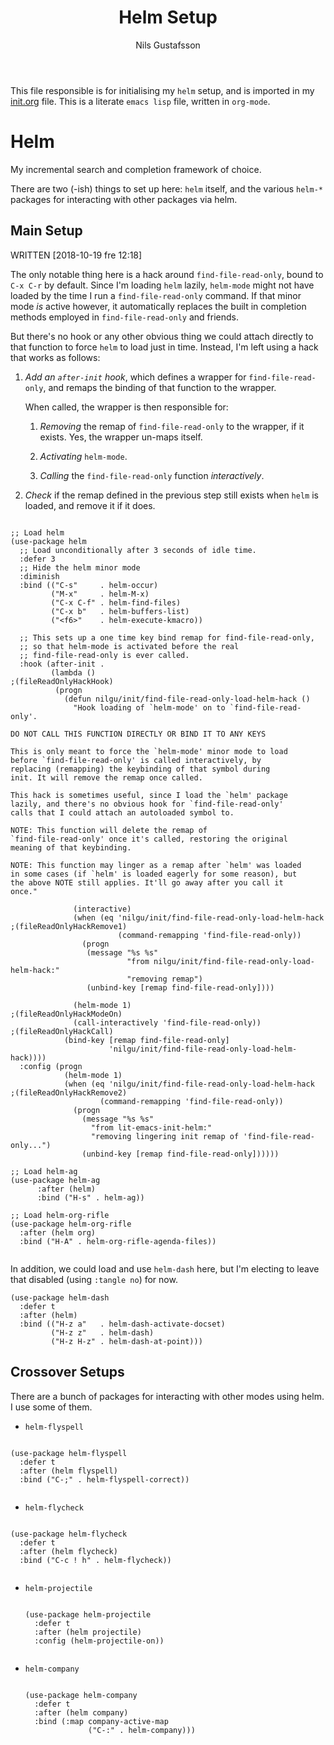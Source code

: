 #+TITLE: Helm Setup
#+Author: Nils Gustafsson
#+OPTIONS: num:3 toc:nil

This file responsible is for initialising my ~helm~ setup, and is
imported in my [[file:init.org][init.org]] file. This is a literate =emacs lisp= file,
written in =org-mode=.

* Helm

  My incremental search and completion framework of choice.

  There are two (-ish) things to set up here: =helm= itself, and the
  various =helm-*= packages for interacting with other packages via
  helm.


** Main Setup

   WRITTEN [2018-10-19 fre 12:18]

   The only notable thing here is a hack around ~find-file-read-only~,
   bound to =C-x C-r= by default. Since I'm loading =helm= lazily,
   ~helm-mode~ might not have loaded by the time I run a
   ~find-file-read-only~ command. If that minor mode /is/ active
   however, it automatically replaces the built in completion methods
   employed in ~find-file-read-only~ and friends.

   But there's no hook or any other obvious thing we could attach
   directly to that function to force =helm= to load just in
   time. Instead, I'm left using a hack that works as follows:

   1. [[(fileReadOnlyHackHook)][Add an ~after-init~ hook]], which defines a wrapper for
      ~find-file-read-only~, and remaps the binding of that function
      to the wrapper.

      When called, the wrapper is then responsible for:

      1. [[(fileReadOnlyHackRemove1)][Removing]] the remap of ~find-file-read-only~ to the wrapper,
         if it exists. Yes, the wrapper un-maps itself.

      2. [[(fileReadOnlyHackModeOn)][Activating]] ~helm-mode~.

      3. [[(fileReadOnlyHackCall)][Calling]] the ~find-file-read-only~ function [[(fileReadOnlyHackCall)][interactively]].

   2. [[(fileReadOnlyHackRemove2)][Check]] if the remap defined in the previous step still exists
      when =helm= is loaded, and remove it if it does.

   #+NAME: lit-emacs-init-helm-main-setup
   #+BEGIN_SRC emacs-lisp +n -r -l ";(%s)"

     ;; Load helm
     (use-package helm
       ;; Load unconditionally after 3 seconds of idle time.
       :defer 3
       ;; Hide the helm minor mode
       :diminish
       :bind (("C-s"     . helm-occur)
              ("M-x"     . helm-M-x)
              ("C-x C-f" . helm-find-files)
              ("C-x b"   . helm-buffers-list)
              ("<f6>"    . helm-execute-kmacro))

       ;; This sets up a one time key bind remap for find-file-read-only,
       ;; so that helm-mode is activated before the real
       ;; find-file-read-only is ever called.
       :hook (after-init .
              (lambda ()                                                    ;(fileReadOnlyHackHook)
               (progn
                 (defun nilgu/init/find-file-read-only-load-helm-hack ()
                   "Hook loading of `helm-mode' on to `find-file-read-only'.

     DO NOT CALL THIS FUNCTION DIRECTLY OR BIND IT TO ANY KEYS

     This is only meant to force the `helm-mode' minor mode to load
     before `find-file-read-only' is called interactively, by
     replacing (remapping) the keybinding of that symbol during
     init. It will remove the remap once called.

     This hack is sometimes useful, since I load the `helm' package
     lazily, and there's no obvious hook for `find-file-read-only'
     calls that I could attach an autoloaded symbol to.

     NOTE: This function will delete the remap of
     `find-file-read-only' once it's called, restoring the original
     meaning of that keybinding.

     NOTE: This function may linger as a remap after `helm' was loaded
     in some cases (if `helm' is loaded eagerly for some reason), but
     the above NOTE still applies. It'll go away after you call it
     once."

                   (interactive)
                   (when (eq 'nilgu/init/find-file-read-only-load-helm-hack ;(fileReadOnlyHackRemove1)
                             (command-remapping 'find-file-read-only))
                     (progn
                      (message "%s %s"
                               "from nilgu/init/find-file-read-only-load-helm-hack:"
                               "removing remap")
                      (unbind-key [remap find-file-read-only])))

                   (helm-mode 1)                                            ;(fileReadOnlyHackModeOn)
                   (call-interactively 'find-file-read-only))               ;(fileReadOnlyHackCall)
                 (bind-key [remap find-file-read-only]
                           'nilgu/init/find-file-read-only-load-helm-hack))))
       :config (progn
                 (helm-mode 1)
                 (when (eq 'nilgu/init/find-file-read-only-load-helm-hack   ;(fileReadOnlyHackRemove2)
                         (command-remapping 'find-file-read-only))
                   (progn
                     (message "%s %s"
                       "from lit-emacs-init-helm:"
                       "removing lingering init remap of 'find-file-read-only...")
                     (unbind-key [remap find-file-read-only])))))

     ;; Load helm-ag
     (use-package helm-ag
           :after (helm)
           :bind ("H-s" . helm-ag))

     ;; Load helm-org-rifle
     (use-package helm-org-rifle
       :after (helm org)
       :bind ("H-A" . helm-org-rifle-agenda-files))

   #+END_SRC

   In addition, we could load and use =helm-dash= here, but I'm
   electing to leave that disabled (using ~:tangle no~) for now.

   #+NAME: lit-emacs-init-helm-main-dash-setup
   #+BEGIN_SRC emacs-lisp +n -r -l ";(%s)" :tangle no
     (use-package helm-dash
       :defer t
       :after (helm)
       :bind (("H-z a"   . helm-dash-activate-docset)
              ("H-z z"   . helm-dash)
              ("H-z H-z" . helm-dash-at-point)))
   #+END_SRC


** Crossover Setups

   There are a bunch of packages for interacting with other modes
   using helm. I use some of them.

   - =helm-flyspell=


     #+NAME: lit-emacs-init-helm-flyspell-setup
     #+BEGIN_SRC emacs-lisp +n -r -l ";(%s)"

       (use-package helm-flyspell
         :defer t
         :after (helm flyspell)
         :bind ("C-;" . helm-flyspell-correct))

     #+END_SRC

   - =helm-flycheck=


     #+NAME: lit-emacs-init-helm-flycheck-setup
     #+BEGIN_SRC emacs-lisp +n -r -l ";(%s)"

       (use-package helm-flycheck
         :defer t
         :after (helm flycheck)
         :bind ("C-c ! h" . helm-flycheck))

     #+END_SRC


   - =helm-projectile=

     #+NAME: lit-emacs-init-helm-projectile-setup
     #+BEGIN_SRC emacs-lisp +n -r -l ";(%s)"

       (use-package helm-projectile
         :defer t
         :after (helm projectile)
         :config (helm-projectile-on))

     #+END_SRC


   - =helm-company=

     #+NAME: lit-emacs-init-helm-company-setup
     #+BEGIN_SRC emacs-lisp +n -r -l ";(%s)"

       (use-package helm-company
         :defer t
         :after (helm company)
         :bind (:map company-active-map
                     ("C-:" . helm-company)))

     #+END_SRC
